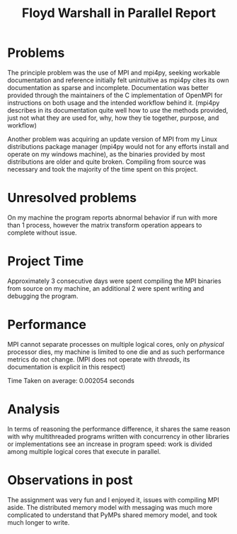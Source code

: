#+TITLE: Floyd Warshall in Parallel Report

* Problems

  The principle problem was the use of MPI and mpi4py, seeking workable
  documentation and reference initially felt unintuitive as mpi4py cites its own
  documentation as sparse and incomplete. Documentation was better provided
  through the maintainers of the C implementation of OpenMPI for instructions on
  both usage and the intended workflow behind it. (mpi4py describes in its
  documentation quite well how to /use/ the methods provided, just not what they
  are used for, why, how they tie together, purpose, and workflow)

  Another problem was acquiring an update version of MPI from my Linux
  distributions package manager (mpi4py would not for any efforts install and
  operate on my windows machine), as the binaries provided by most distributions
  are older and quite broken. Compiling from source was necessary and took the
  majority of the time spent on this project.

* Unresolved problems

  On my machine the program reports abnormal behavior if run with more than 1
  process, however the matrix transform operation appears to complete without
  issue.

* Project Time

  Approximately 3 consecutive days were spent compiling the MPI binaries from
  source on my machine, an additional 2 were spent writing and debugging the
  program.

* Performance

  MPI cannot separate processes on multiple logical cores, only on /physical/
  processor dies, my machine is limited to one die and as such performance
  metrics do not change. (MPI does not operate with /threads/, its documentation
  is explicit in this respect)

  Time Taken on average: 0.002054 seconds

* Analysis

  In terms of reasoning the performance difference, it shares the same reason
  with why multithreaded programs written with concurrency in other libraries or
  implementations see an increase in program speed: work is divided among
  multiple logical cores that execute in parallel.

* Observations in post

  The assignment was very fun and I enjoyed it, issues with compiling MPI
  aside. The distributed memory model with messaging was much more complicated
  to understand that PyMPs shared memory model, and took much longer to write.
